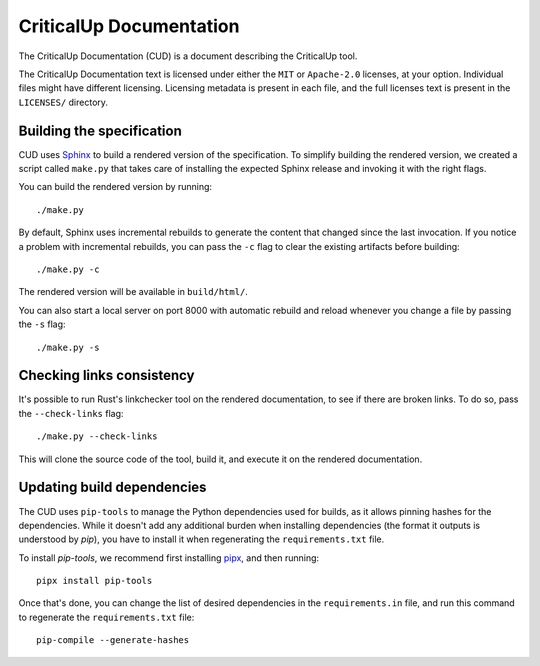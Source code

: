 ================================
CriticalUp Documentation
================================

.. raw:: html

   <p align="center"><a href="https://criticalup.ferrocene.dev">Read the
   specification &raquo;</a></p>

The CriticalUp Documentation (CUD) is a document describing the CriticalUp
tool.

The CriticalUp Documentation text is licensed under either the ``MIT``
or ``Apache-2.0`` licenses, at your option. Individual files might have
different licensing. Licensing metadata is present in each file, and the full
licenses text is present in the ``LICENSES/`` directory.

Building the specification
==========================

CUD uses `Sphinx`_ to build a rendered version of the specification. To
simplify building the rendered version, we created a script called ``make.py``
that takes care of installing the expected Sphinx release and invoking it with
the right flags.

You can build the rendered version by running::

   ./make.py

By default, Sphinx uses incremental rebuilds to generate the content that
changed since the last invocation. If you notice a problem with incremental
rebuilds, you can pass the ``-c`` flag to clear the existing artifacts before
building::

   ./make.py -c

The rendered version will be available in ``build/html/``.

You can also start a local server on port 8000 with automatic rebuild and
reload whenever you change a file by passing the ``-s`` flag::

   ./make.py -s

Checking links consistency
==========================

It's possible to run Rust's linkchecker tool on the rendered documentation, to
see if there are broken links. To do so, pass the ``--check-links`` flag::

   ./make.py --check-links

This will clone the source code of the tool, build it, and execute it on the
rendered documentation.

.. _Sphinx: https://www.sphinx-doc.org

Updating build dependencies
===========================

The CUD uses ``pip-tools`` to manage the Python dependencies used for builds,
as it allows pinning hashes for the dependencies. While it doesn't add any
additional burden when installing dependencies (the format it outputs is
understood by `pip`), you have to install it when regenerating the
``requirements.txt`` file.

To install `pip-tools`, we recommend first installing `pipx`_, and then
running::

   pipx install pip-tools

Once that's done, you can change the list of desired dependencies in the
``requirements.in`` file, and run this command to regenerate the
``requirements.txt`` file::

   pip-compile --generate-hashes

.. _pipx: https://pypa.github.io/pipx/
